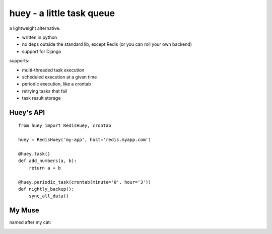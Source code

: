 huey - a little task queue
==========================

.. image:: http://i.imgur.com/2EpRs.jpg

a lightweight alternative.

* written in python
* no deps outside the standard lib, except Redis (or you can roll your own backend)
* support for Django

supports:

* multi-threaded task execution
* scheduled execution at a given time
* periodic execution, like a crontab
* retrying tasks that fail
* task result storage

Huey's API
----------

::

    from huey import RedisHuey, crontab

    huey = RedisHuey('my-app', host='redis.myapp.com')

    @huey.task()
    def add_numbers(a, b):
        return a + b

    @huey.periodic_task(crontab(minute='0', hour='3'))
    def nightly_backup():
        sync_all_data()

My Muse
-------

named after my cat:

.. image:: http://media.charlesleifer.com/blog/photos/thumbnails/IMG_20130402_154858_650x650.jpg
